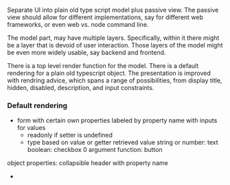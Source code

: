 Separate UI into plain old type script model plus passive view. The
passive view should allow for different implementations, say for
different web frameworks, or even web vs. node command line.

The model part, may have multiple layers. Specifically, within it
there might be a layer that is devoid of user interaction. Those
layers of the model might be even more widely usable, say backend and
frontend.

There is a top level render function for the model. There is a default
rendering for a plain old typescript object. The presentation is
improved with rendring advice, which spans a range of possibilities,
from display title, hidden, disabled, description, and input
constraints.

*** Default rendering
- form with certain own properties labeled by property name with inputs for values 
  - readonly if setter is undefined
  - type based on value or getter retrieved value
    string or number: text
    boolean: checkbox
    0 argument function: button
object properties: collapsible header with property name

   
     
  - 
